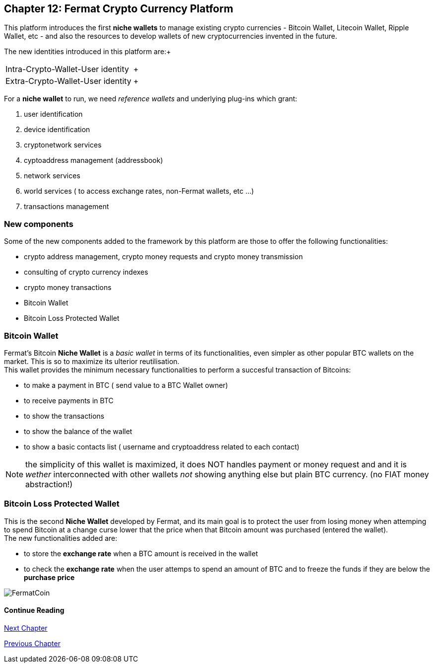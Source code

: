== Chapter 12: Fermat Crypto Currency Platform
This platform introduces the first *niche wallets* to manage existing crypto currencies - Bitcoin Wallet, Litecoin Wallet, Ripple Wallet, etc - and also the resources to develop wallets of new cryptocurrencies invented in the future. + 

The new identities introduced in this platform are:+
[horizontal]
Intra-Crypto-Wallet-User identity :: +
Extra-Crypto-Wallet-User identity :: +

For a *niche wallet* to run, we need _reference wallets_ and underlying plug-ins which grant: +

. user identification 
. device identification
. cryptonetwork services 
. cyptoaddress management (addressbook)
. network services 
. world services ( to access exchange rates, non-Fermat wallets, etc ...)
. transactions management 

=== New components
Some of the new components added to the framework by this platform are those to offer the following functionalities:

* crypto address management, crypto money requests and crypto money transmission
* consulting of crypto currency indexes 
* crypto money transactions
* Bitcoin Wallet
* Bitcoin Loss Protected Wallet

=== Bitcoin Wallet
Fermat's Bitcoin *Niche Wallet*  is a _basic wallet_ in terms of its functionalities, even simpler as other popular BTC wallets on the market. This is so  to maximize its ulterior reutilisation. + 
This wallet provides the minimum necessary functionalities to perform a succesful transaction of Bitcoins: +

* to make a payment in BTC ( send value to a BTC Wallet owner)
* to receive payments in BTC
* to show the transactions 
* to show the balance of the wallet
* to show a basic contacts list ( username and cryptoaddress related to each contact)

////
The wallet prompts the user to provide a *password* ( or *passphrase* ) on first run. Then it generates a pair of privat key/public Key for him, and derived from it, a valid _bitcoin address_ and the QR-Code image associated with it.
When the user decides to send a payment, he enteres the amount and chooses the destination among the addresses stored in the contact's list, the wallet software creates a transaction with the valid format of a bitcoin transaction, it signes the transaction with the wallet's user unique digital signature (derived from his privat/public key), and sends it to the bitcoin network to be propagated among the active nodes and when it is confirmed by others, it becomes part of the blockchain. When the transaction is confirmed by a mining node, it is written inside a transaction block of a new bitcoin blockchain's block. +
At this stage, the BTC amount was really "spent" i.e. transfered from the wallet's user to the destination user.  
The wallet will then show its up-dated balance, and also the succesful transaction in the wallet's transaction's log.
////

NOTE: the simplicity of this wallet is maximized, it does NOT handles payment or money request and and it is _wether_ interconnected with other wallets _not_ showing anything else but plain BTC currency. (no FIAT money abstraction!)

=== Bitcoin Loss Protected Wallet 
This is the second *Niche Wallet* developed by Fermat, and its main goal is to protect the user from losing money when attemping to spend 
Bitcoin at a change curse lower that the price when that Bitcoin amount was purchased (entered the wallet). +
The new functionalities added are:

* to store the *exchange rate* when a BTC amount is received in the wallet
* to check the *exchange rate* when the user attemps to spend an amount of BTC and to freeze the funds if they are below the *purchase price* 

image::https://github.com/bitDubai/media-kit/blob/master/BACKGROUND/FermatBitCoins/Bitcoin.jpg[FermatCoin]
==== Continue Reading
////
link:book-chapter-19.asciidoc[Digital Assets Platform]
////

link:book-chapter-13.asciidoc[Next Chapter]

link:book-chapter-11.asciidoc[Previous Chapter]


